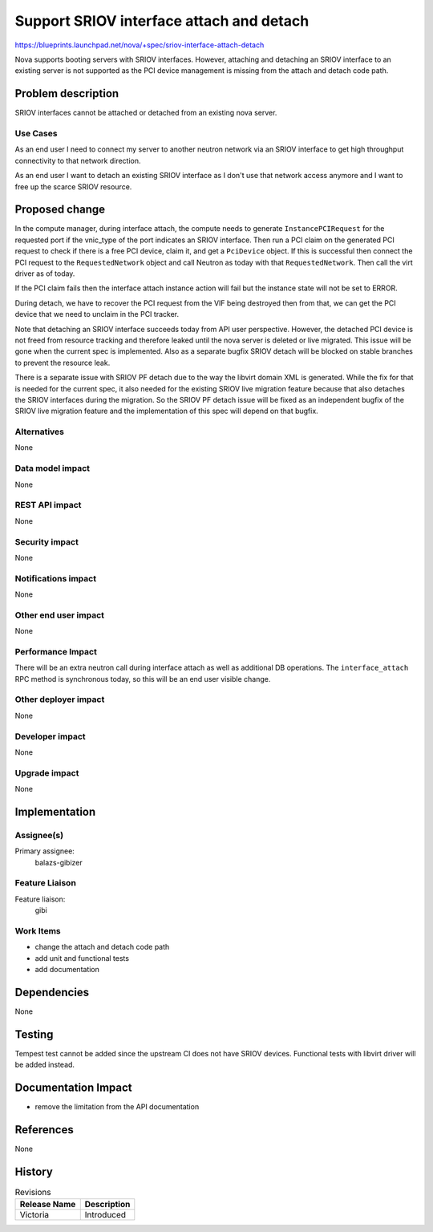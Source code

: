 ..
 This work is licensed under a Creative Commons Attribution 3.0 Unported
 License.

 http://creativecommons.org/licenses/by/3.0/legalcode

=========================================
Support SRIOV interface attach and detach
=========================================

https://blueprints.launchpad.net/nova/+spec/sriov-interface-attach-detach

Nova supports booting servers with SRIOV interfaces. However, attaching and
detaching an SRIOV interface to an existing server is not supported as the PCI
device management is missing from the attach and detach code path.


Problem description
===================

SRIOV interfaces cannot be attached or detached from an existing nova server.

Use Cases
---------

As an end user I need to connect my server to another neutron network via an
SRIOV interface to get high throughput connectivity to that network direction.

As an end user I want to detach an existing SRIOV interface as I don't use that
network access anymore and I want to free up the scarce SRIOV resource.

Proposed change
===============

In the compute manager, during interface attach, the compute needs to generate
``InstancePCIRequest`` for the requested port if the vnic_type of the port
indicates an SRIOV interface. Then run a PCI claim on the generated PCI request
to check if there is a free PCI device, claim it, and get a ``PciDevice``
object. If this is successful then connect the PCI request to the
``RequestedNetwork`` object and call Neutron as today with that
``RequestedNetwork``. Then call the virt driver as of today.

If the PCI claim fails then the interface attach instance action will fail but
the instance state will not be set to ERROR.

During detach, we have to recover the PCI request from the VIF being destroyed
then from that, we can get the PCI device that we need to unclaim in the PCI
tracker.

Note that detaching an SRIOV interface succeeds today from API user
perspective. However, the detached PCI device is not freed from resource
tracking and therefore leaked until the nova server is deleted or live
migrated. This issue will be gone when the current spec is implemented. Also
as a separate bugfix SRIOV detach will be blocked on stable branches to prevent
the resource leak.

There is a separate issue with SRIOV PF detach due to the way the libvirt
domain XML is generated. While the fix for that is needed for the current spec,
it also needed for the existing SRIOV live migration feature because that also
detaches the SRIOV interfaces during the migration. So the SRIOV PF detach
issue will be fixed as an independent bugfix of the SRIOV live migration
feature and the implementation of this spec will depend on that bugfix.

Alternatives
------------

None

Data model impact
-----------------

None

REST API impact
---------------

None

Security impact
---------------

None

Notifications impact
--------------------

None

Other end user impact
---------------------

None

Performance Impact
------------------

There will be an extra neutron call during interface attach as well as
additional DB operations. The ``interface_attach`` RPC method is synchronous
today, so this will be an end user visible change.

Other deployer impact
---------------------

None

Developer impact
----------------

None

Upgrade impact
--------------

None

Implementation
==============

Assignee(s)
-----------


Primary assignee:
  balazs-gibizer


Feature Liaison
---------------

Feature liaison:
  gibi


Work Items
----------

* change the attach and detach code path
* add unit and functional tests
* add documentation


Dependencies
============

None


Testing
=======

Tempest test cannot be added since the upstream CI does not have SRIOV devices.
Functional tests with libvirt driver will be added instead.


Documentation Impact
====================

* remove the limitation from the API documentation

References
==========

None

History
=======

.. list-table:: Revisions
   :header-rows: 1

   * - Release Name
     - Description
   * - Victoria
     - Introduced

